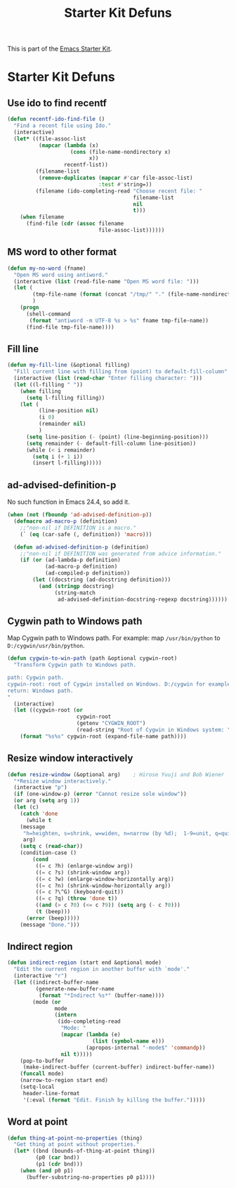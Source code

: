 #+TITLE: Starter Kit Defuns
#+OPTIONS: toc:nil num:nil ^:nil

This is part of the [[file:starter-kit.org][Emacs Starter Kit]].

* Starter Kit Defuns
** Use ido to find recentf

#+srcname: starter-kit-recentf-ido-find-file
#+begin_src emacs-lisp 
  (defun recentf-ido-find-file () 
    "Find a recent file using Ido." 
    (interactive) 
    (let* ((file-assoc-list 
            (mapcar (lambda (x) 
                      (cons (file-name-nondirectory x) 
                            x)) 
                    recentf-list)) 
           (filename-list 
            (remove-duplicates (mapcar #'car file-assoc-list) 
                               :test #'string=)) 
           (filename (ido-completing-read "Choose recent file: " 
                                          filename-list 
                                          nil 
                                          t))) 
      (when filename 
        (find-file (cdr (assoc filename 
                               file-assoc-list)))))) 
 #+end_src 

** MS word to other format
#+BEGIN_SRC emacs-lisp
(defun my-no-word (fname)
  "Open MS word using antiword."
  (interactive (list (read-file-name "Open MS word file: ")))
  (let (
        (tmp-file-name (format (concat "/tmp/" "." (file-name-nondirectory fname))))
        )
    (progn
      (shell-command
       (format "antiword -m UTF-8 %s > %s" fname tmp-file-name))
      (find-file tmp-file-name))))
#+END_SRC

** Fill line
#+BEGIN_SRC emacs-lisp
(defun my-fill-line (&optional filling)
  "Fill current line with filling from (point) to default-fill-column"
  (interactive (list (read-char "Enter filling character: ")))
  (let ((l-filling " "))
    (when filling
      (setq l-filling filling))
    (let (
          (line-position nil)
          (i 0)
          (remainder nil)
          )
      (setq line-position (- (point) (line-beginning-position)))
      (setq remainder (- default-fill-column line-position))
      (while (< i remainder)
        (setq i (+ 1 i))
        (insert l-filling)))))
#+END_SRC

** ad-advised-definition-p
No such function in Emacs 24.4, so add it.
#+BEGIN_SRC emacs-lisp
(when (not (fboundp 'ad-advised-definition-p))
  (defmacro ad-macro-p (definition)
    ;;"non-nil if DEFINITION is a macro."
    (` (eq (car-safe (, definition)) 'macro)))
  
  (defun ad-advised-definition-p (definition)
    ;;"non-nil if DEFINITION was generated from advice information."
    (if (or (ad-lambda-p definition)
            (ad-macro-p definition)
            (ad-compiled-p definition))
        (let ((docstring (ad-docstring definition)))
          (and (stringp docstring)
               (string-match
                ad-advised-definition-docstring-regexp docstring))))))
#+END_SRC

** Cygwin path to Windows path
Map Cygwin path to Windows path. For example: map =/usr/bin/python= to
=D:/cygwin/usr/bin/python=.
#+BEGIN_SRC emacs-lisp
(defun cygwin-to-win-path (path &optional cygwin-root)
  "Transform Cygwin path to Windows path.

path: Cygwin path.
cygwin-root: root of Cygwin installed on Windows. D:/cygwin for example.
return: Windows path.
"
  (interactive)
  (let ((cygwin-root (or
                      cygwin-root
                      (getenv "CYGWIN_ROOT")
                      (read-string "Root of Cygwin in Windows system: "))))
    (format "%s%s" cygwin-root (expand-file-name path))))
#+END_SRC

** Resize window interactively
#+BEGIN_SRC emacs-lisp
(defun resize-window (&optional arg)    ; Hirose Yuuji and Bob Wiener
  "*Resize window interactively."
  (interactive "p")
  (if (one-window-p) (error "Cannot resize sole window"))
  (or arg (setq arg 1))
  (let (c)
    (catch 'done
      (while t
	(message
	 "h=heighten, s=shrink, w=widen, n=narrow (by %d);  1-9=unit, q=quit"
	 arg)
	(setq c (read-char))
	(condition-case ()
	    (cond
	     ((= c ?h) (enlarge-window arg))
	     ((= c ?s) (shrink-window arg))
	     ((= c ?w) (enlarge-window-horizontally arg))
	     ((= c ?n) (shrink-window-horizontally arg))
	     ((= c ?\^G) (keyboard-quit))
	     ((= c ?q) (throw 'done t))
	     ((and (> c ?0) (<= c ?9)) (setq arg (- c ?0)))
	     (t (beep)))
	  (error (beep)))))
    (message "Done.")))
#+END_SRC
** Indirect region
#+begin_src emacs-lisp
(defun indirect-region (start end &optional mode)
  "Edit the current region in another buffer with `mode'."
  (interactive "r")
  (let ((indirect-buffer-name
         (generate-new-buffer-name
          (format "*Indirect %s*" (buffer-name))))
        (mode (or
               mode
               (intern
                (ido-completing-read
                 "Mode: "
                 (mapcar (lambda (e) 
                           (list (symbol-name e)))
                         (apropos-internal "-mode$" 'commandp))
                 nil t)))))
    (pop-to-buffer
     (make-indirect-buffer (current-buffer) indirect-buffer-name))
    (funcall mode)
    (narrow-to-region start end)
    (setq-local
     header-line-format
     '(:eval (format "Edit. Finish by killing the buffer.")))))
#+end_src

** Word at point
#+begin_src emacs-lisp
(defun thing-at-point-no-properties (thing)
  "Get thing at point without properties."
  (let* ((bnd (bounds-of-thing-at-point thing))
         (p0 (car bnd))
         (p1 (cdr bnd)))
    (when (and p0 p1)
      (buffer-substring-no-properties p0 p1))))
#+end_src

